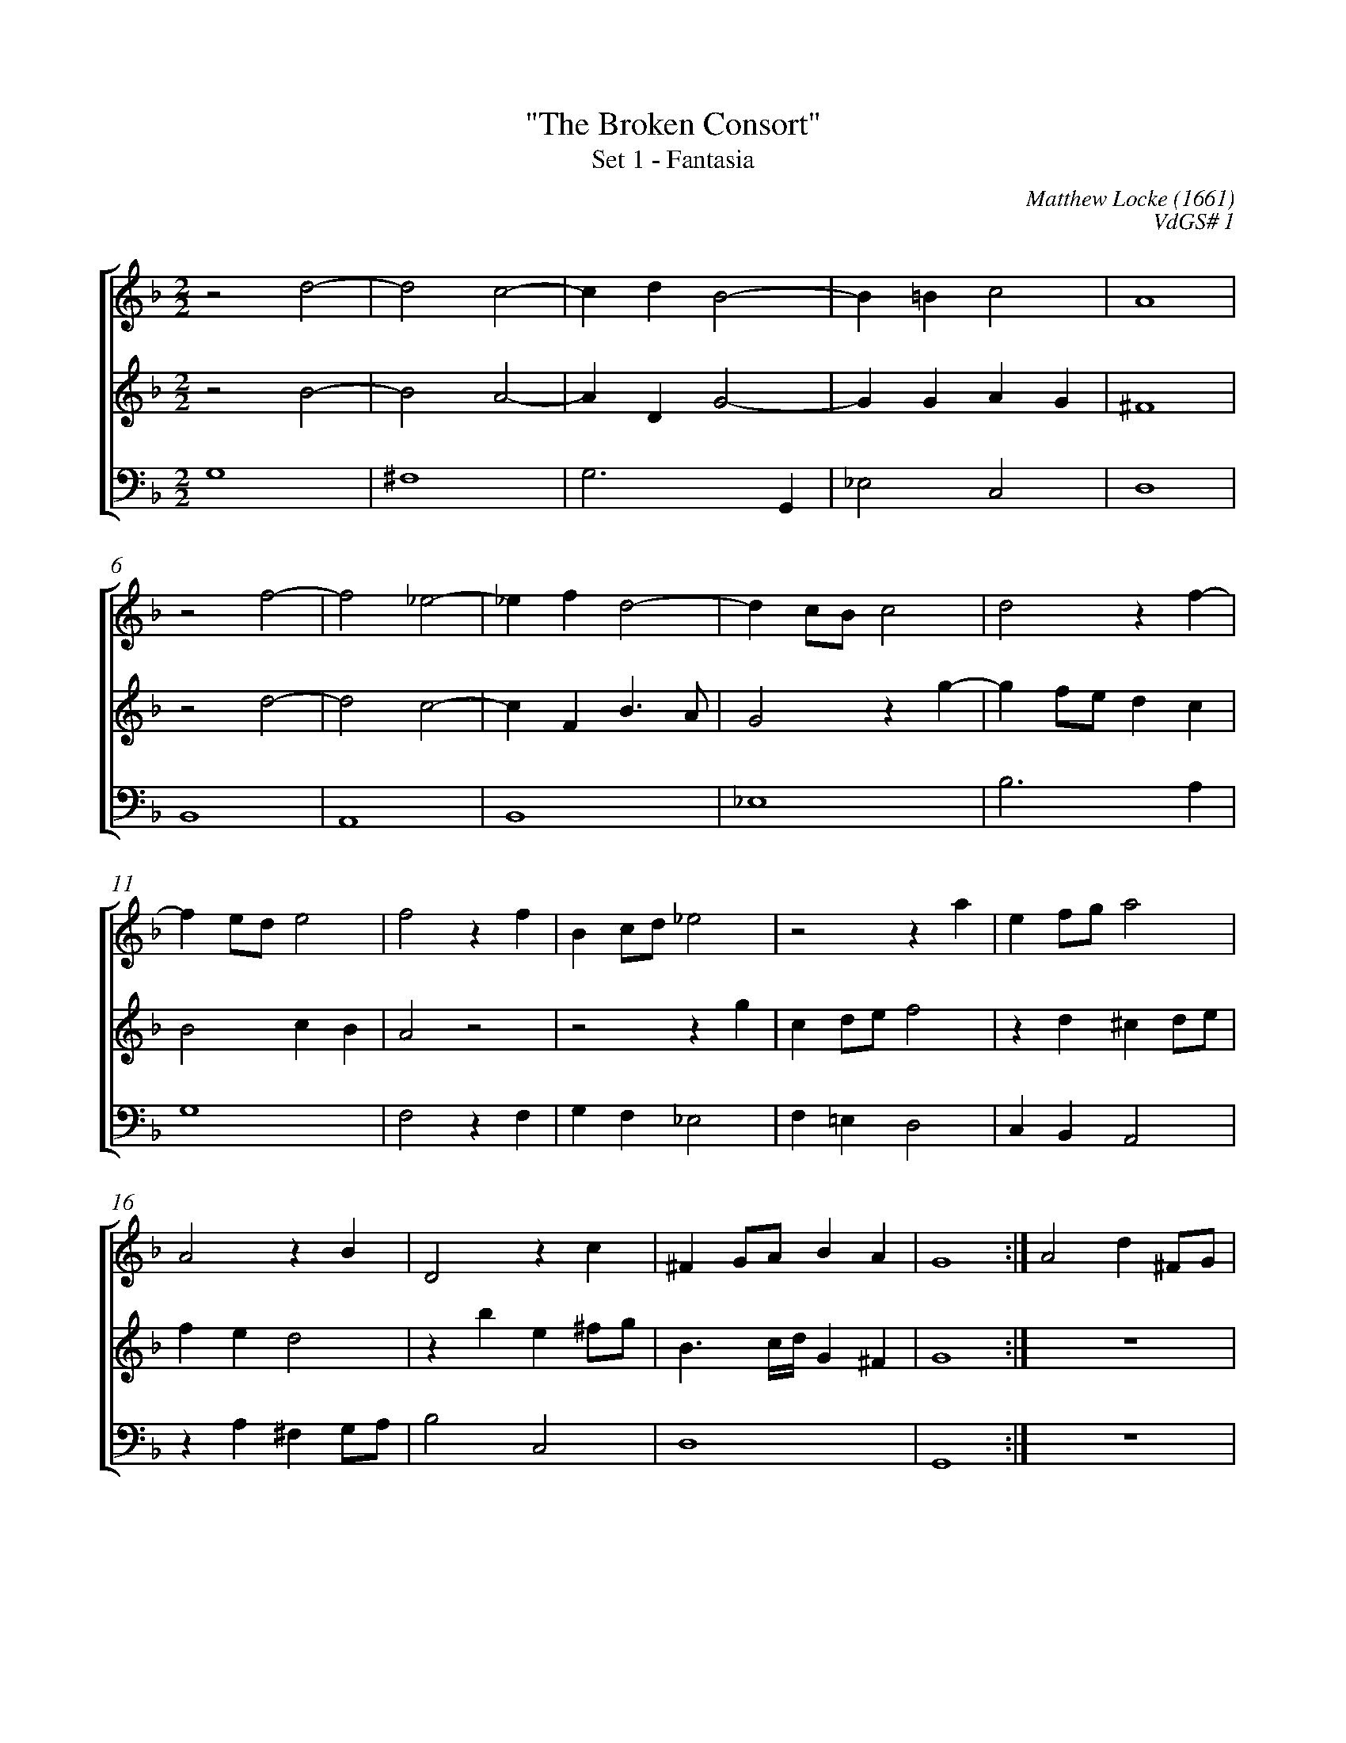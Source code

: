 %abc-2.1
%
% Original edition transcribed and edited by Albert Folop: 
% http://imslp.org/wiki/Category:Folop_Viol_Music_Collection
% That edition released under Creative Commons Attribution-NonCommercial-ShareAlike 3.0 licence
% (http://creativecommons.org/licenses/by-nc-sa/3.0/)
% This edition converted to abc by Steve West and also released under 
% Creative Commons Attribution-NonCommercial-ShareAlike 3.0 licence
% (http://creativecommons.org/licenses/by-nc-sa/3.0/)
%
%%measurenb 0
%%squarebreve
%%stretchlast 1

X:1
T:"The Broken Consort"
T:Set 1 - Fantasia
C:Matthew Locke (1661)
C:VdGS# 1
L:1/4
%%score [ 1 2 3 ]
%%linebreak
M:2/2
K:F
%
V:1 clef=treble
%%MIDI program 40
z2 d2-  | d2 c2-  | c d B2-  | B =B c2  | A4  | %Bar 5
z2 f2-  | f2 _e2-  | _e f d2-  | d c1/2B1/2 c2  | d2 z f-  | %Bar 10
f e1/2d1/2 e2  | f2 z f  | B c1/2d1/2 _e2  | z2 z a  | e f1/2g1/2 a2  | %Bar 15
A2 z B  | D2 z c  | ^F G1/2A1/2 B A  | G4  :| A2 d ^F1/2G1/2  | %Bar 20
A1/2D1/2 d3/2 c1/2 B3/4A1/4  | B1/2G1/2 g3/2 f1/2 _e3/4d1/4  | d3/2 f1/2 e1/2d1/2c1/2_e1/2  | d1/2c1/2 B A d1/2c1/2  | B1/2A1/2 G ^F D  | %Bar 25
z2 z g  | b d1/2e1/2 f1/2c1/2 f-  | f e f A  | c G1/2A1/2 B1/2F1/2G1/2F1/2  | E D1/2E1/2 F1/2G1/2 E  | %Bar 30
D d3/2 e1/2 ^c  | d2 z2  | z B3/2 c1/2 A  | G2 F f-  | f1/2g1/2 _e d2  | %Bar 35
G3/2 c1/2 B1/2A1/2 f-  | f1/2g1/2e1/2d1/2 ^c d-  | d ^c d2  | z1/2 g f1/2 e c  | z2 z1/2 _e d1/2-  | %Bar 40
d1/2c1/2 c2 =B  | c G z b-  | b1/2a1/2 a3/2 g1/2 g  | ^f2 z d-  | d c A c-  | %Bar 45
c =B1/2A1/2 _B3/2 A1/2  | G4  | z2 z c-  | c B G B-  | B A1/2G1/2 A2  | %Bar 50
z2 z g-  | g f d f-  | f e1/2d1/2 e2  | A4  | A2 z d-  | %Bar 55
d c1/2=B1/2 c2  | =B2 z e-  | e d =B d  | ^c d2 c  | d2 z d-  | %Bar 60
d c1/2B1/2 g2-  | g f1/2_e1/2 d2  | c4  | B1/2B1/2B1/2c1/2 d1/2d1/2d1/2e1/2  | f B z2  | %Bar 65
F1/2F1/2F1/2G1/2 A1/2A1/2A1/2B1/2  | c F3/2 c1/2B1/2A1/2  | G2 z1/2 _e1/2e1/2f1/2  | g c3/2 g1/2f1/2_e1/2  | d2 z1/2 b1/2a1/2g1/2  | %Bar 70
_g2 z1/2 A1/2A1/2=B1/2  | ^c d2 c  | d1/2f1/2f1/2e1/2 d2  | z1/2 g1/2g1/2f1/2 _e2  | z1/2 G1/2G1/2A1/2 B1/2B1/2B1/2c1/2  | %Bar 75
d1/2d1/2d1/2e1/2 ^f1/2f1/2f1/2g1/2  | a d3/2 b1/2a1/2g1/2  | ^f g2 f  | g4-  | g4  |] %Bar 80
%
V:2 clef=treble
%%MIDI program 40
z2 B2-  | B2 A2-  | A D G2-  | G G A G  | ^F4  | %Bar 5
z2 d2-  | d2 c2-  | c F B3/2 A1/2  | G2 z g-  | g f1/2e1/2 d c  | %Bar 10
B2 c B  | A2 z2  | z2 z g  | c d1/2e1/2 f2  | z d ^c d1/2e1/2  | %Bar 15
f e d2  | z b e ^f1/2g1/2  | B3/2 c1/4d1/4 G ^F  | G4  :|  Z  | %Bar 20
z2 D2  | G B,1/2C1/2 D1/2G,1/2 G-  | G1/2A1/2 B3/2 B1/2A1/2G1/2  | ^F G2 F  | G D z d  | %Bar 25
f c1/2d1/2 _e1/2B1/2B1/2c1/2  | d3/2 d1/2 c1/2B1/2 A  | G2 F2  | z c3/2 d1/2 =B  | c d3/2 e1/2 ^c  | %Bar 30
d2 z g-  | g1/2a1/2 ^f g =f-  | f1/2g1/2 e f2  | z c3/2 d1/2 B  | A G z f-  | %Bar 35
f1/2g1/2 _e d2  | z g3/2 a1/2 f  | e a3/2 g1/2 ^f  | d z z z1/2 f1/2-  | f1/2_e1/2d1/2c1/2 B A  | %Bar 40
G g3/2 f1/2 f-  | f1/2_e1/2 e3/2 d1/2 d-  | d c1/2B1/2 c1/2 d c1/2  | d2 z2  |  Z  | %Bar 45
z2 g2-  | g f d f-  | f e1/2d1/2 _e2  | d4  | z d2 c  | %Bar 50
A c2 B1/2A1/2  | d4  | G2 z a-  | a g e g-  | g f1/2e1/2 f2  | %Bar 55
^G2 A2-  | A2 ^G2  | A2 z g-  | g f e a-  | a g1/2f1/2 g f  | %Bar 60
_e3/2 d1/2 c B  | A2 B2-  | B2 A2  | B2 B1/2B1/2B1/2c1/2  | d1/2d1/2d1/2e1/2 f B  | %Bar 65
z1/2 f1/2e1/2d1/2 c2  | z1/2 c1/2B1/2A1/2 G2  | z1/2 _e1/2e1/2f1/2 g c  | z2 G1/2G1/2G1/2A1/2  | B1/2B1/2B1/2c1/2 d D  | %Bar 70
z1/2 d1/2d1/2e1/2 f2-  | f1/2a1/2g1/2f1/2 e2  | d2 z1/2 B1/2B1/2A1/2  | G2 z1/2 G1/2G1/2A1/2  | B1/2B1/2B1/2c1/2 d1/2d1/2d1/2e1/2  | %Bar 75
^f1/2f1/2f1/2g1/2 a d  | z1/2 B1/2A1/2G1/2 ^F G  | A B A2  | G4-  | G4  |] %Bar 80
%
V:3 clef=bass
%%MIDI program 42
G,4  | ^F,4  | G,3 G,,  | _E,2 C,2  | D,4  | %Bar 5
B,,4  | A,,4  | B,,4  | _E,4  | B,3 A,  | %Bar 10
G,4  | F,2 z F,  | G, F, _E,2  | F, =E, D,2  | C, B,, A,,2  | %Bar 15
z A, ^F, G,1/2A,1/2  | B,2 C,2  | D,4  | G,,4  :|   %Bar 19
 Z4  | z2 D,2  | G, B,,1/2C,1/2 D,1/2D,,1/2 B,-  | %Bar 25
B, A, G, _E,  | D, B,, A,, F,,  | C,2 F,, F,-  | F,1/2G,1/2 E, D,2  | C, B, A,3/2 G,1/2  | %Bar 30
^F, =F, E,2  | D,3/2 C,1/2 B,, A,,  | G,,2 F,, F,-  | F,1/2G,1/2 _E, D,2  | C,2 =B,,2  | %Bar 35
C,2 D,3/2 E,1/2  | F, G, A,2  | A,,2 D3/2 C1/2  | =B, C3/2 _B,1/2 A,  | B,3/2 A,1/2 G, F,  | %Bar 40
_E,2 D,2  | C,3/2 B,,1/4A,,1/4 G,,2  | F,,2 _E,,2  | D,,2 D,2  | ^F,4  | %Bar 45
G,4  | =B,,4  | C,4  | G,,2 z G,-  | G, F, D, F,-  | %Bar 50
F, E,1/2D,1/2 _E,2  | B,,4  | C,4  | _D,4  | D,4  | %Bar 55
E,4-  | E,4  | F,2 G,2  | A,4  | B,4  | %Bar 60
_E,4  | F,4-  | F,4  | B,,2 z2  | z2 z1/2 B,1/2A,1/2G,1/2  | %Bar 65
F,2 F,,1/2F,,1/2F,,1/2G,,1/2  | A,,1/2A,,1/2A,,1/2B,,1/2 C,2-  | C,2 C,1/2C,1/2C,1/2D,1/2  | _E,1/2E,1/2E,1/2F,1/2 G,2  | z1/2 G,,1/2G,,1/2A,,1/2 B,,1/2B,,1/2B,,1/2C,1/2  | %Bar 70
D,2 z1/2 D1/2C1/2=B,1/2  | A,3 A,  | B,2 z1/2 B,,1/2C,1/2D,1/2  | _E,2 C,2  | G,2 z1/2 G,1/2F,1/2E,1/2  | %Bar 75
D,4-  | D,4  | z1/2 D,1/2C,1/2B,,1/2 D,2  | G,,4-  | G,,4  |] %Bar 80
%
%
%#Folop:0655
